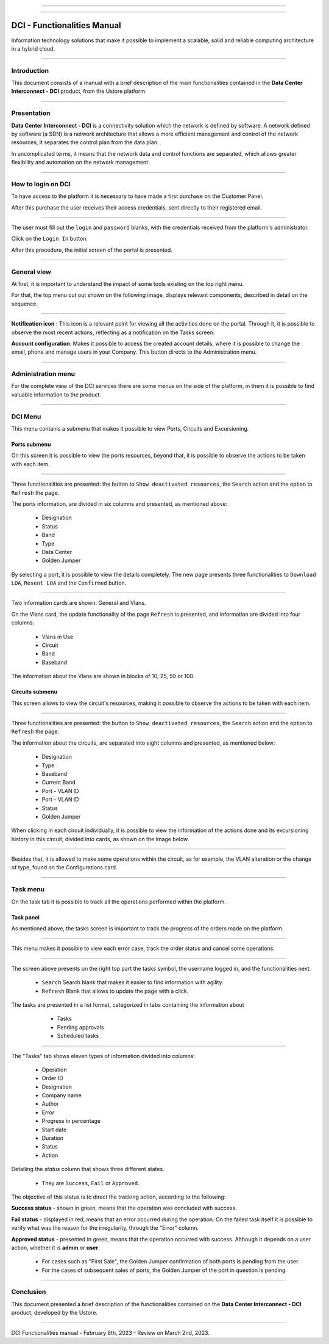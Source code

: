 .. image:: /figuras/index/_ustore_pequena.png
    :alt: logo ustore
    :align: center
======

.. centered:: Português_     -     Español_     -     English

.. _Português: https://ustore-software-e-servicos-ltda-manuais.readthedocs-hosted.com/pt/latest/Manuais/dci-manual.html


.. _Español: https://ustore-software-e-servicos-ltda-manuais.readthedocs-hosted.com/pt/latest/Manuales/dci.spa.html

====


DCI - Functionalities Manual
============================

Information technology solutions that make it possible to implement a scalable, solid and reliable computing architecture in a hybrid cloud.

====


Introduction
------------


This document consists of a manual with a brief description of the main functionalities contained in the **Data Center Interconnect - DCI** product, from the Ustore platform.

----

Presentation
------------

**Data Center Interconnect - DCI** is a connectivity solution which the network is defined by software. A network defined by software (a SDN) is a network architecture that allows a more efficient management and control of the network resources, it separates the control plan from the data plan.

In uncomplicated terms, it means that the network data and control functions are separated, which allows greater flexibility and automation on the network management.

----

How to login on DCI
------------------


To have access to the platform it is necessary to have made a first purchase on the Customer Panel.

After this purchase the user receives their access credentials, sent directly to their registered email.


.. image:: /figuras/fig_dci/01_log_in.png
    :alt: login
    :align: center
======

The user must fill out the ``login`` and ``password`` blanks, with the credentials received from the platform's administrator.
 
Click on the ``Login In`` button.

After this procedure, the initial screen of the portal is presented.

----

General view
------------


At first, it is important to understand the impact of some tools existing on the top right menu.

For that, the top menu cut out shown on the following image, displays relevant components, described in detail on the sequence.



.. image:: /figuras/fig_dci/02_qa_config_logout.png
    :alt: visão geral
    :align: center
======


**Notification icon** |icone_tarefas|: This icon is a relevant point for viewing all the activities done on the portal. Through it, it is possible to observe the most recent actions, reflecting as a notification on the Tasks screen.

**Account configuration**: Makes it possible to access the created account details, where it is possible to change the email, phone and manage users in your Company. This button directs to the Administration menu.

----

Administration menu
-------------------

For the complete view of the DCI services there are some menus on the side of the platform, in them it is possible to find valuable information to the product.



.. image:: /figuras/fig_dci/03_menu_adm.png
    :alt: menu administração 
    :align: center
======


DCI Menu
--------

This menu contains a submenu that makes it possible to view Ports, Circuits and Excursioning.


Ports submenu
~~~~~~~~~~~~

On this screen it is possible to view the ports resources, beyond that, it is possible to observe the actions to be taken with each item.



.. image:: /figuras/fig_dci/05_menu_portas.png
    :alt: Menu Portas 
    :align: center
======



Three functionalities are presented: the button to ``Show deactivated resources``, the ``Search`` action and the option to ``Refresh`` the page.

The ports information, are divided in six columns and presented, as mentioned above:

  * Designation
  * Status
  * Band
  * Type
  * Data Center
  * Golden Jumper

By selecting a port, it is possible to view the details completely. The new page presents three functionalities to ``Download LOA``, ``Resent LOA`` and the ``Confirmed`` button.

.. image:: /figuras/fig_dci/06_menu_porta_bre.png
    :alt: Menu porta bre 
    :align: center
======


Two information cards are shown: General and Vlans.

On the Vlans card, the update functionality of the page ``Refresh`` is presented, and information are divided into four columns:

  * Vlans in Use
  * Circuit
  * Band
  * Baseband

The information about the Vlans are shown in blocks of 10, 25, 50 or 100.



Circuits submenu
~~~~~~~~~~~~~~~~



This screen allows to view the circuit's resources, making it possible to observe the actions to be taken with each item.


.. image:: /figuras/fig_dci/07_menu_circuitos.png
    :alt: Menu Circuitos 
    :align: center
======



Three functionalities are presented: the button to ``Show deactivated resources``, the ``Search`` action and the option to ``Refresh`` the page.

The information about the circuits, are separated into eight columns and presented, as mentioned below:

  * Designation
  * Type
  * Baseband
  * Current Band
  * Port - VLAN ID
  * Port - VLAN ID
  * Status
  * Golden Jumper

When clicking in each circuit individually, it is possible to view the information of the actions done and its excursioning history in this circuit, divided into cards, as shown on the image below.

.. image:: /figuras/fig_dci/08_menu_circuito_04.png
    :alt: Menu Circuitos 
    :align: center
======

Besides that, it is allowed to make some operations within the circuit, as for example, the VLAN alteration or the change of type, found on the Configurations card.

----

Task menu
---------

On the task tab it is possible to track all the operations performed within the platform.


Task panel
~~~~~~~~~~

As mentioned above, the tasks screen is important to track the progress of the orders made on the platform.

.. image:: /figuras/fig_dci/04_menu_tarefas.png
    :alt: Menu Tarefas 
    :align: center
======

This menu makes it possible to view each error case, track the order status and cancel some operations.

.. image:: /figuras/fig_dci/04_head_tarefas.png
    :alt: Cabeçalho Tarefas 
    :align: center
======


The screen above presents on the right top part the tasks symbol, the username logged in, and the functionalities next:

  * ``Search`` Search blank that makes it easier to find information with agility.
  * ``Refresh`` Blank that allows to update the page with a click.


The tasks are presented in a list format, categorized in tabs containing the information about

  * Tasks
  * Pending approvals
  * Scheduled tasks


 .. image:: /figuras/fig_dci/04_lista_tarefas.png
    :alt: Lista de tarefas 
    :align: center
======

The "Tasks" tab shows eleven types of information divided into columns:

  * Operation
  * Order ID
  * Designation
  * Company name
  * Author
  * Error
  * Progress in percentage
  * Start date
  * Duration
  * Status
  * Action

Detailing the *status* column that shows three different states.

  * They are ``Success``, ``Fail`` or ``Approved``.


The objective of this status is to direct the tracking action, according to the following:

**Success status** - shown in green, means that the operation was concluded with success.

**Fail status** - displayed in red, means that an error occurred during the operation. On the failed task itself it is possible to verify what was the  reason for the irregularity, through the "Error" column.

**Approved status** - presented in green, means that the operation occurred with success. Although it depends on a user action, whether it is **admin** or **user**.

    * For cases such as "First Sale", the Golden Jumper confirmation of both ports is pending from the user.

    * For the cases of subsequent sales of ports, the Golden Jumper of the port in question is pending.

====


Conclusion
----------

This document presented a brief description of the functionalities contained on the **Data Center Interconnect - DCI** product, developed by the Ustore.


====

DCI Functionalities manual - February 8th, 2023 - Review on March 2nd, 2023.



.. |icone_tarefas| image:: /figuras/ucloud_icone_sino.png 


